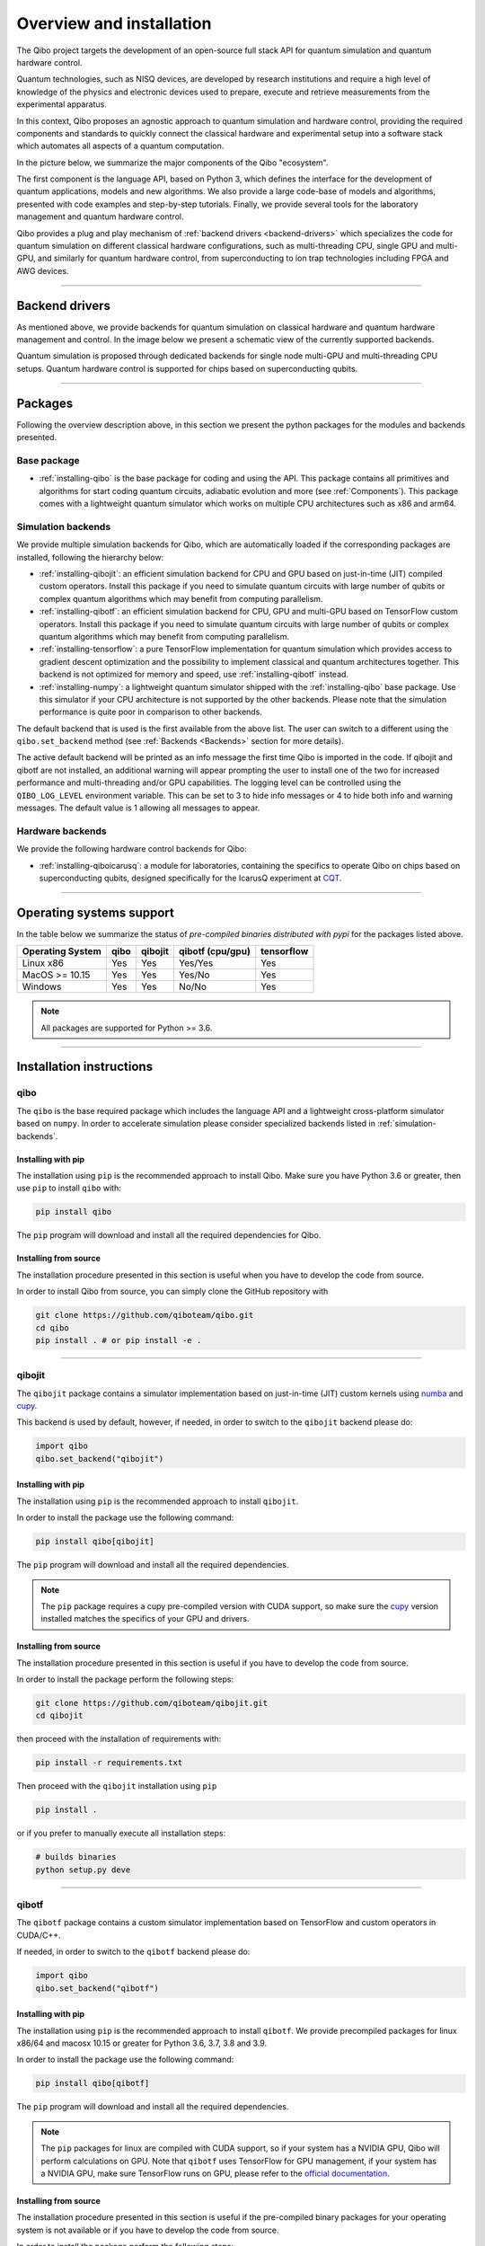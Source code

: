 Overview and installation
=========================

The Qibo project targets the development of an open-source full stack API for
quantum simulation and quantum hardware control.

Quantum technologies, such as NISQ devices, are developed by research
institutions and require a high level of knowledge of the physics and electronic
devices used to prepare, execute and retrieve measurements from the experimental
apparatus.

In this context, Qibo proposes an agnostic approach to quantum simulation and
hardware control, providing the required components and standards to quickly
connect the classical hardware and experimental setup into a software stack
which automates all aspects of a quantum computation.

In the picture below, we summarize the major components of the Qibo "ecosystem".

.. image:: overview.png

The first component is the language API, based on Python 3, which defines the
interface for the development of quantum applications, models and new
algorithms. We also provide a large code-base of models and algorithms,
presented with code examples and step-by-step tutorials. Finally, we provide
several tools for the laboratory management and quantum hardware control.

Qibo provides a plug and play mechanism of :ref:`backend drivers <backend-drivers>` which
specializes the code for quantum simulation on different classical hardware
configurations, such as multi-threading CPU, single GPU and multi-GPU, and
similarly for quantum hardware control, from superconducting to ion trap
technologies including FPGA and AWG devices.

_______________________

.. _backend-drivers:

Backend drivers
---------------

As mentioned above, we provide backends for quantum simulation on classical
hardware and quantum hardware management and control. In the image below we
present a schematic view of the currently supported backends.

.. image:: backends.png

Quantum simulation is proposed through dedicated backends for single node
multi-GPU and multi-threading CPU setups. Quantum hardware control is supported
for chips based on superconducting qubits.

_______________________

Packages
--------

Following the overview description above, in this section we present the python
packages for the modules and backends presented.

Base package
^^^^^^^^^^^^

* :ref:`installing-qibo` is the base package for coding and using the API. This package contains all primitives and algorithms for start coding quantum circuits, adiabatic evolution and more (see :ref:`Components`). This package comes with a lightweight quantum simulator which works on multiple CPU architectures such as x86 and arm64.

.. _simulation-backends:

Simulation backends
^^^^^^^^^^^^^^^^^^^

We provide multiple simulation backends for Qibo, which are automatically loaded
if the corresponding packages are installed, following the hierarchy below:

* :ref:`installing-qibojit`: an efficient simulation backend for CPU and GPU based on just-in-time (JIT) compiled custom operators. Install this package if you need to simulate quantum circuits with large number of qubits or complex quantum algorithms which may benefit from computing parallelism.
* :ref:`installing-qibotf`: an efficient simulation backend for CPU, GPU and multi-GPU based on TensorFlow custom operators. Install this package if you need to simulate quantum circuits with large number of qubits or complex quantum algorithms which may benefit from computing parallelism.
* :ref:`installing-tensorflow`: a pure TensorFlow implementation for quantum simulation which provides access to gradient descent optimization and the possibility to implement classical and quantum architectures together. This backend is not optimized for memory and speed, use :ref:`installing-qibotf` instead.
* :ref:`installing-numpy`: a lightweight quantum simulator shipped with the :ref:`installing-qibo` base package. Use this simulator if your CPU architecture is not supported by the other backends. Please note that the simulation performance is quite poor in comparison to other backends.

The default backend that is used is the first available from the above list.
The user can switch to a different using the ``qibo.set_backend`` method
(see :ref:`Backends <Backends>` section for more details).

The active default backend will be printed as an info message the first time
Qibo is imported in the code. If qibojit and qibotf are not installed,
an additional warning will appear prompting the user to install one of the two
for increased performance and multi-threading and/or GPU capabilities.
The logging level can be controlled using the ``QIBO_LOG_LEVEL`` environment
variable. This can be set to 3 to hide info messages or 4 to hide both info
and warning messages. The default value is 1 allowing all messages to appear.


.. _hardware-backends:

Hardware backends
^^^^^^^^^^^^^^^^^

We provide the following hardware control backends for Qibo:

* :ref:`installing-qiboicarusq`: a module for laboratories, containing the specifics to operate Qibo on chips based on superconducting qubits, designed specifically for the IcarusQ experiment at `CQT <https://https://www.quantumlah.org/>`_.

_______________________

Operating systems support
-------------------------

In the table below we summarize the status of *pre-compiled binaries
distributed with pypi* for the packages listed above.

+------------------+------+---------+------------------+------------+
| Operating System | qibo | qibojit | qibotf (cpu/gpu) | tensorflow |
+==================+======+=========+==================+============+
| Linux x86        | Yes  | Yes     | Yes/Yes          | Yes        |
+------------------+------+---------+------------------+------------+
| MacOS >= 10.15   | Yes  | Yes     | Yes/No           | Yes        |
+------------------+------+---------+------------------+------------+
| Windows          | Yes  | Yes     | No/No            | Yes        |
+------------------+------+---------+------------------+------------+

.. note::
      All packages are supported for Python >= 3.6.

_______________________

Installation instructions
-------------------------

.. _installing-qibo:

qibo
^^^^

The ``qibo`` is the base required package which includes the language API and a
lightweight cross-platform simulator based on ``numpy``. In order to accelerate
simulation please consider specialized backends listed in
:ref:`simulation-backends`.

Installing with pip
"""""""""""""""""""

The installation using ``pip`` is the recommended approach to install Qibo.
Make sure you have Python 3.6 or greater, then use ``pip`` to install ``qibo`` with:

.. code-block:: bash

      pip install qibo

The ``pip`` program will download and install all the required
dependencies for Qibo.


Installing from source
""""""""""""""""""""""

The installation procedure presented in this section is useful when you have to develop the code from source.

In order to install Qibo from source, you can simply clone the GitHub repository with

.. code-block::

      git clone https://github.com/qiboteam/qibo.git
      cd qibo
      pip install . # or pip install -e .

_______________________

.. _installing-qibojit:

qibojit
^^^^^^^

The ``qibojit`` package contains a simulator implementation based on
just-in-time (JIT) custom kernels using `numba <https://numba.pydata.org/>`_
and `cupy <https://cupy.dev/>`_.

This backend is used by default, however, if needed, in order to switch to the
``qibojit`` backend please do:

.. code-block:: python

      import qibo
      qibo.set_backend("qibojit")

Installing with pip
"""""""""""""""""""

The installation using ``pip`` is the recommended approach to install
``qibojit``.

In order to install the package use the following command:

.. code-block:: bash

      pip install qibo[qibojit]


The ``pip`` program will download and install all the required
dependencies.

.. note::
      The ``pip`` package requires a cupy pre-compiled version with CUDA
      support, so make sure the `cupy <https://cupy.dev/>`_ version installed
      matches the specifics of your GPU and drivers.


Installing from source
""""""""""""""""""""""

The installation procedure presented in this section is useful if you have to
develop the code from source.

In order to install the package perform the following steps:

.. code-block::

      git clone https://github.com/qiboteam/qibojit.git
      cd qibojit

then proceed with the installation of requirements with:

.. code-block::

      pip install -r requirements.txt

Then proceed with the ``qibojit`` installation using ``pip``

.. code-block::

      pip install .

or if you prefer to manually execute all installation steps:

.. code-block::

      # builds binaries
      python setup.py deve

_______________________

.. _installing-qibotf:

qibotf
^^^^^^

The ``qibotf`` package contains a custom simulator implementation based on
TensorFlow and custom operators in CUDA/C++.

If needed, in order to switch to the ``qibotf`` backend please do:

.. code-block:: python

      import qibo
      qibo.set_backend("qibotf")

Installing with pip
"""""""""""""""""""

The installation using ``pip`` is the recommended approach to install
``qibotf``. We provide precompiled packages for linux x86/64 and macosx 10.15 or
greater for Python 3.6, 3.7, 3.8 and 3.9.

In order to install the package use the following command:

.. code-block:: bash

      pip install qibo[qibotf]

The ``pip`` program will download and install all the required
dependencies.

.. note::
      The ``pip`` packages for linux are compiled with CUDA support, so if your
      system has a NVIDIA GPU, Qibo will perform calculations on GPU. Note that
      ``qibotf`` uses TensorFlow for GPU management, if your system has a NVIDIA
      GPU, make sure TensorFlow runs on GPU, please refer to the `official
      documentation <https://www.tensorflow.org/install/gpu>`_.


Installing from source
""""""""""""""""""""""

The installation procedure presented in this section is useful if the
pre-compiled binary packages for your operating system is not available or if
you have to develop the code from source.

In order to install the package perform the following steps:

.. code-block::

      git clone https://github.com/qiboteam/qibotf.git
      cd qibotf

then proceed with the installation of requirements with:

.. code-block::

      pip install -r requirements.txt

Make sure your system has a GNU ``g++ >= 4`` compiler. If you are working on
macosx make sure the command ``c++`` is ``clang >= 11`` and install the libomp
library with ``brew install libomp`` command.

Optionally, you can use the ``CXX`` environment variable to set then compiler
path. Similarly, the ``PYTHON`` environment variable sets the python interpreter
path.

.. note::
      If your system has a NVIDIA GPU, make sure TensorFlow is installed
      properly and runs on GPU, please refer to the `official
      documentation <https://www.tensorflow.org/install/gpu>`_.

      In that case, you can activate GPU support for Qibo by:

      1. installing the NVCC compiler matching the TensorFlow CUDA version, see the `CUDA documentation <https://docs.nvidia.com/cuda/cuda-installation-guide-linux/index.html>`_.

      2. exporting the ``CUDA_PATH`` variable with the CUDA installation path containing the cuda compiler.

      3. make sure the NVCC compiler is available from ``CUDA_PATH/bin/nvcc``, otherwise the compilation may fail. You can locate it with ``whereis nvcc`` and eventually link/copy to your ``CUDA_PATH/bin`` folder.

      For example, TensorFlow 2.5.0 supports CUDA 11.2. After installing
      TensorFlow proceed with the NVCC 11.2 installation. On linux the
      installation path usually is ``/usr/local/cuda-11.2/``.

      Before installing Qibo do ``export CUDA_PATH=/usr/local/cuda-11.2``.

      Note that Qibo will not enable GPU support if points 1 and 2 are not
      performed.


Then proceed with the ``qibotf`` installation using ``pip``

.. code-block::

      pip install .

or if you prefer to manually execute all installation steps:

.. code-block::

      # builds binaries
      python setup.py build

      # installs the Qibo packages
      python setup.py install # or python setup.py develop



_______________________

.. _installing-tensorflow:

tensorflow
^^^^^^^^^^

If the `TensorFlow <https://www.tensorflow.org>`_ package is installed Qibo
will detect and provide to the user the possibility to use ``tensorflow``
backend.

This backend is used by default if ``qibotf`` is not installed, however, if
needed, in order to switch to the ``tensorflow`` backend please do:

.. code-block:: python

      import qibo
      qibo.set_backend("tensorflow")

In order to install the package, we recommend the installation using:

.. code-block:: bash

      pip install qibo[tensorflow]

.. note::
      TensorFlow can be installed following its `documentation
      <https://www.tensorflow.org/install>`_.

_______________________

.. _installing-numpy:

numpy
^^^^^

The ``qibo`` base package is distributed with a lightweight quantum simulator
shipped with the qibo base package. No extra packages are required.

This backend is used by default if ``qibotf`` or ``tensorflow`` are not
installed, however, if needed, in order to switch to the ``numpy`` backend
please do:

.. code-block:: python

      import qibo
      qibo.set_backend("numpy")

_______________________

.. _installing-qiboicarusq:

qiboicarusq
^^^^^^^^^^^

The ``qiboicarusq`` package contains the hardware control drivers for chips
based on superconducting qubits. More details are available at the code
`repository <https://github.com/qiboteam/qiboicarusq.git>`_.

This backend is designed for laboratories, in order to switch to the ``qiboicarusq``
backend please do:

.. code-block:: python

      import qibo
      qibo.set_backend("qiboicarusq")

Installing from source
""""""""""""""""""""""

The installation procedure presented in this section is useful if you have to
install and develop the code from source.

In order to install the package perform the following steps:

.. code-block::

      git clone https://github.com/qiboteam/qiboicarusq.git
      cd qiboicarusq

then proceed with the installation of requirements with:

.. code-block::

      pip install -r requirements.txt

Then proceed with the ``qiboicarusq`` installation using ``pip``

.. code-block::

      pip install .

or if you prefer to manually execute all installation steps:

.. code-block::

      # builds binaries
      python setup.py develop
